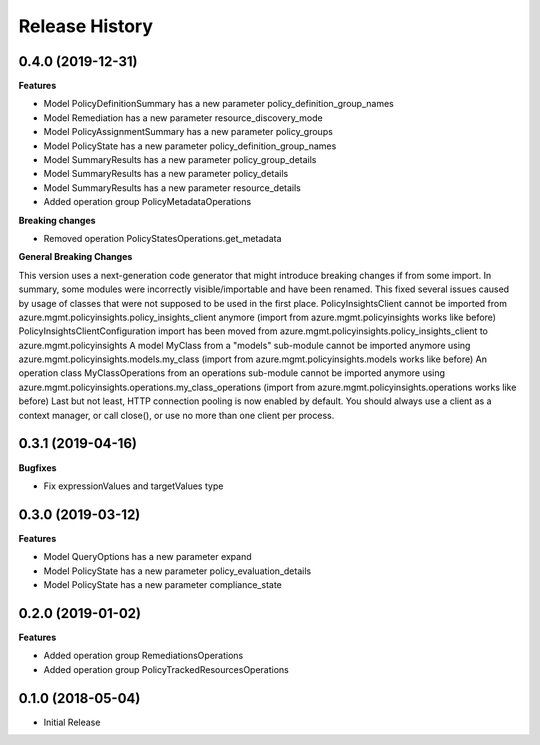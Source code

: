 .. :changelog:

Release History
===============

0.4.0 (2019-12-31)
++++++++++++++++++

**Features**

- Model PolicyDefinitionSummary has a new parameter policy_definition_group_names
- Model Remediation has a new parameter resource_discovery_mode
- Model PolicyAssignmentSummary has a new parameter policy_groups
- Model PolicyState has a new parameter policy_definition_group_names
- Model SummaryResults has a new parameter policy_group_details
- Model SummaryResults has a new parameter policy_details
- Model SummaryResults has a new parameter resource_details
- Added operation group PolicyMetadataOperations

**Breaking changes**

- Removed operation PolicyStatesOperations.get_metadata

**General Breaking Changes**

This version uses a next-generation code generator that might introduce breaking changes if from some import. In summary, some modules were incorrectly visible/importable and have been renamed. This fixed several issues caused by usage of classes that were not supposed to be used in the first place.
PolicyInsightsClient cannot be imported from azure.mgmt.policyinsights.policy_insights_client anymore (import from azure.mgmt.policyinsights works like before)
PolicyInsightsClientConfiguration import has been moved from azure.mgmt.policyinsights.policy_insights_client to azure.mgmt.policyinsights
A model MyClass from a "models" sub-module cannot be imported anymore using azure.mgmt.policyinsights.models.my_class (import from azure.mgmt.policyinsights.models works like before)
An operation class MyClassOperations from an operations sub-module cannot be imported anymore using azure.mgmt.policyinsights.operations.my_class_operations (import from azure.mgmt.policyinsights.operations works like before)
Last but not least, HTTP connection pooling is now enabled by default. You should always use a client as a context manager, or call close(), or use no more than one client per process.

0.3.1 (2019-04-16)
++++++++++++++++++

**Bugfixes**

- Fix expressionValues and targetValues type

0.3.0 (2019-03-12)
++++++++++++++++++

**Features**

- Model QueryOptions has a new parameter expand
- Model PolicyState has a new parameter policy_evaluation_details
- Model PolicyState has a new parameter compliance_state

0.2.0 (2019-01-02)
++++++++++++++++++

**Features**

- Added operation group RemediationsOperations
- Added operation group PolicyTrackedResourcesOperations

0.1.0 (2018-05-04)
++++++++++++++++++

* Initial Release
